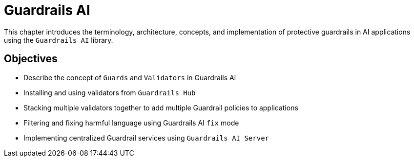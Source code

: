 = Guardrails AI

This chapter introduces the terminology, architecture, concepts, and implementation of protective guardrails in AI applications using the `Guardrails AI` library.

== Objectives

* Describe the concept of `Guards` and `Validators` in Guardrails AI
* Installing and using validators from `Guardrails Hub`
* Stacking multiple validators together to add multiple Guardrail policies to applications
* Filtering and fixing harmful language using Guardrails AI `fix` mode
* Implementing centralized Guardrail services using `Guardrails AI Server`
